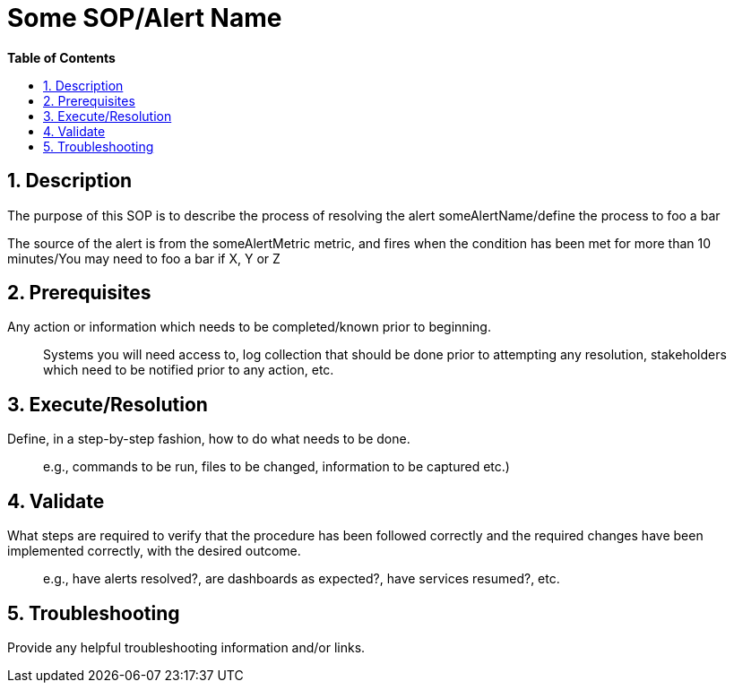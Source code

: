 // begin header
ifdef::env-github[]
:tip-caption: :bulb:
:note-caption: :information_source:
:important-caption: :heavy_exclamation_mark:
:caution-caption: :fire:
:warning-caption: :warning:
endif::[]
:numbered:
:toc: macro
:toc-title: pass:[<b>Table of Contents</b>]
// end header
= Some SOP/Alert Name

toc::[]

== Description

The purpose of this SOP is to describe the process of resolving the alert someAlertName/define the process to foo a bar

The source of the alert is from the someAlertMetric metric, and fires when the condition has been met for more than 10 minutes/You may need to foo a bar if X, Y or Z

== Prerequisites

Any action or information which needs to be completed/known prior to beginning.

> Systems you will need access to, log collection that should be done prior to attempting any resolution, stakeholders which need to be notified prior to any action, etc.


== Execute/Resolution

Define, in a step-by-step fashion, how to do what needs to be done. 

> e.g., commands to be run, files to be changed, information to be captured etc.)

== Validate

What steps are required to verify that the procedure has been followed correctly and the required changes have been implemented correctly, with the desired outcome.

> e.g., have alerts resolved?, are dashboards as expected?, have services resumed?, etc.

== Troubleshooting

Provide any helpful troubleshooting information and/or links.